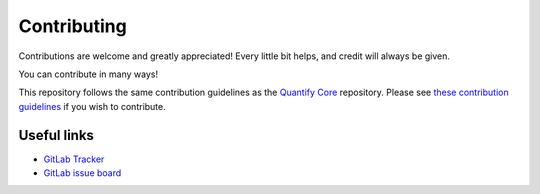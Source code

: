 .. highlight:: shell

============
Contributing
============

Contributions are welcome and greatly appreciated! Every little bit helps, and credit will always be given.

You can contribute in many ways!

This repository follows the same contribution guidelines as the `Quantify Core <https://gitlab.com/quantify-os/quantify-core>`_ repository. Please see `these contribution guidelines <https://quantify-quantify-core.readthedocs-hosted.com/en/latest/contributing.html>`_ if you wish to contribute.

Useful links
-------------

- `GitLab Tracker <https://gitlab.com/quantify-os/quantify-scheduler/-/issues>`_
- `GitLab issue board <https://gitlab.com/quantify-os/quantify-scheduler/-/boards>`_
